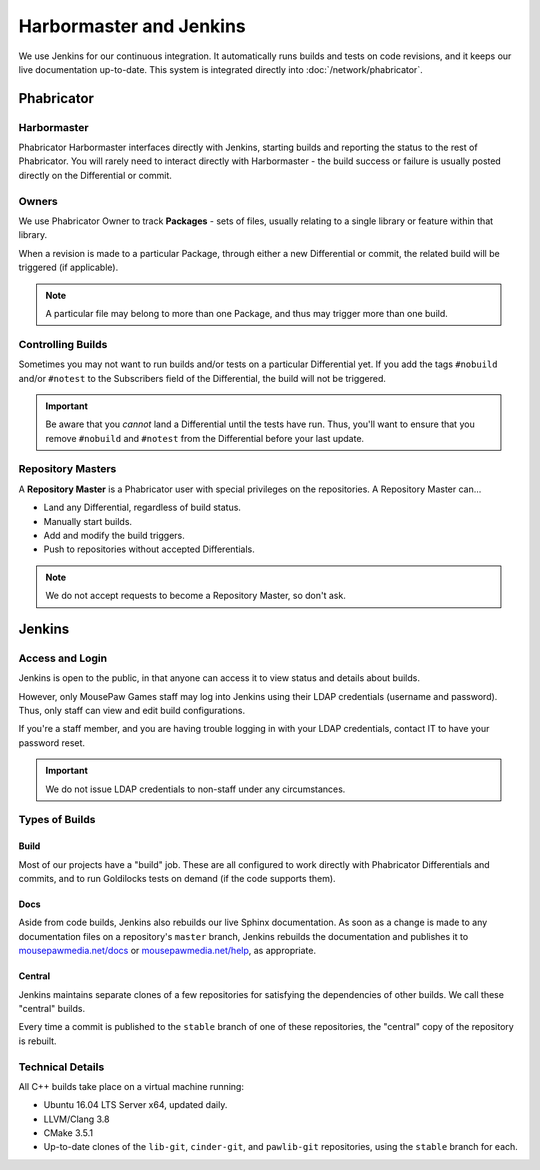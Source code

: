 Harbormaster and Jenkins
#################################

We use Jenkins for our continuous integration. It automatically runs builds and tests on
code revisions, and it keeps our live documentation up-to-date. This system is integrated
directly into :doc:`/network/phabricator`.

Phabricator
==================================

Harbormaster
------------------------------------

Phabricator Harbormaster interfaces directly with Jenkins, starting builds and reporting
the status to the rest of Phabricator. You will rarely need to interact directly with
Harbormaster - the build success or failure is usually posted directly on the Differential
or commit.

Owners
-----------------------------------

We use Phabricator Owner to track **Packages** - sets of files, usually relating to a single
library or feature within that library.

When a revision is made to a particular Package, through either a new Differential or commit,
the related build will be triggered (if applicable).

..  NOTE:: A particular file may belong to more than one Package, and thus may trigger
    more than one build.

Controlling Builds
----------------------------------

Sometimes you may not want to run builds and/or tests on a particular Differential yet. If you
add the tags ``#nobuild`` and/or ``#notest`` to the Subscribers field of the Differential,
the build will not be triggered.

..  IMPORTANT:: Be aware that you *cannot* land a Differential until the tests have run. Thus,
    you'll want to ensure that you remove ``#nobuild`` and ``#notest`` from the Differential
    before your last update.

Repository Masters
---------------------------------

A **Repository Master** is a Phabricator user with special privileges on the repositories.
A Repository Master can...

* Land any Differential, regardless of build status.

* Manually start builds.

* Add and modify the build triggers.

* Push to repositories without accepted Differentials.

..  NOTE:: We do not accept requests to become a Repository Master, so don't ask.

Jenkins
================================

Access and Login
--------------------------

Jenkins is open to the public, in that anyone can access it to view status and details
about builds.

However, only MousePaw Games staff may log into Jenkins using their LDAP credentials
(username and password). Thus, only staff can view and edit build configurations.

If you're a staff member, and you are having trouble logging in with your
LDAP credentials, contact IT to have your password reset.

..  IMPORTANT:: We do not issue LDAP credentials to non-staff under
    any circumstances.

Types of Builds
------------------------------

Build
^^^^^^^^^^^^^^^^^^^^^^^^^^^^^^^

Most of our projects have a "build" job. These are all configured to work directly with Phabricator
Differentials and commits, and to run Goldilocks tests on demand (if the code supports them).

Docs
^^^^^^^^^^^^^^^^^^^^^^^^^^^^^^^

Aside from code builds, Jenkins also rebuilds our live Sphinx documentation. As soon as a change
is made to any documentation files on a repository's ``master`` branch, Jenkins rebuilds the
documentation and publishes it to `mousepawmedia.net/docs <https://www.mousepawmedia.net/docs>`_
or `mousepawmedia.net/help <https://www.mousepawmedia.net/help>`_, as appropriate.

Central
^^^^^^^^^^^^^^^^^^^^^^^^^^^^^^

Jenkins maintains separate clones of a few repositories for satisfying the dependencies of other
builds. We call these "central" builds.

Every time a commit is published to the ``stable`` branch of one of these repositories, the
"central" copy of the repository is rebuilt.

Technical Details
----------------------------

All C++ builds take place on a virtual machine running:

* Ubuntu 16.04 LTS Server x64, updated daily.

* LLVM/Clang 3.8

* CMake 3.5.1

* Up-to-date clones of the ``lib-git``, ``cinder-git``, and ``pawlib-git`` repositories,
  using the ``stable`` branch for each.
